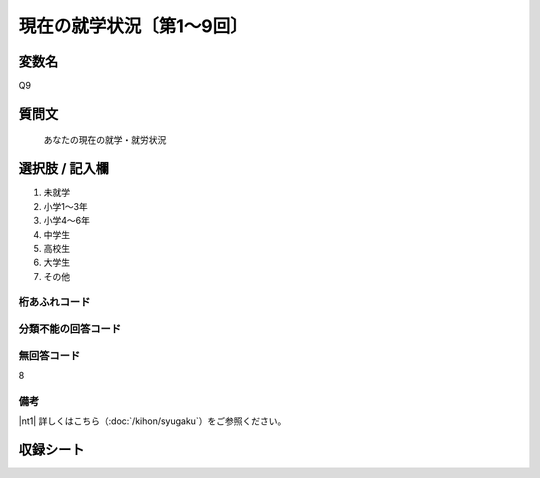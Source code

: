 ================================
現在の就学状況〔第1～9回〕
================================


変数名
-------------

Q9

質問文
-------------

 あなたの現在の就学・就労状況

選択肢 / 記入欄
---------------------

1. 未就学
2. 小学1～3年
3. 小学4～6年
4. 中学生
5. 高校生
6. 大学生
7. その他




桁あふれコード
^^^^^^^^^^^^^^^^^^^^


分類不能の回答コード
^^^^^^^^^^^^^^^^^^^^


無回答コード
^^^^^^^^^^^^^^^^^^^^
8

備考
^^^^^^^^^^^^^^^^^^^^

|nt1| 詳しくはこちら（:doc:`/kihon/syugaku`）をご参照ください。



収録シート
--------------
.. hlist::
   :columns: 3

   * p1_1

   * p2_1

   * p3_1

   * p4_1

   * p5a_1

   * p5b_1

   * p6_1

   * p7_1

   * p8_1

   * p9_1
